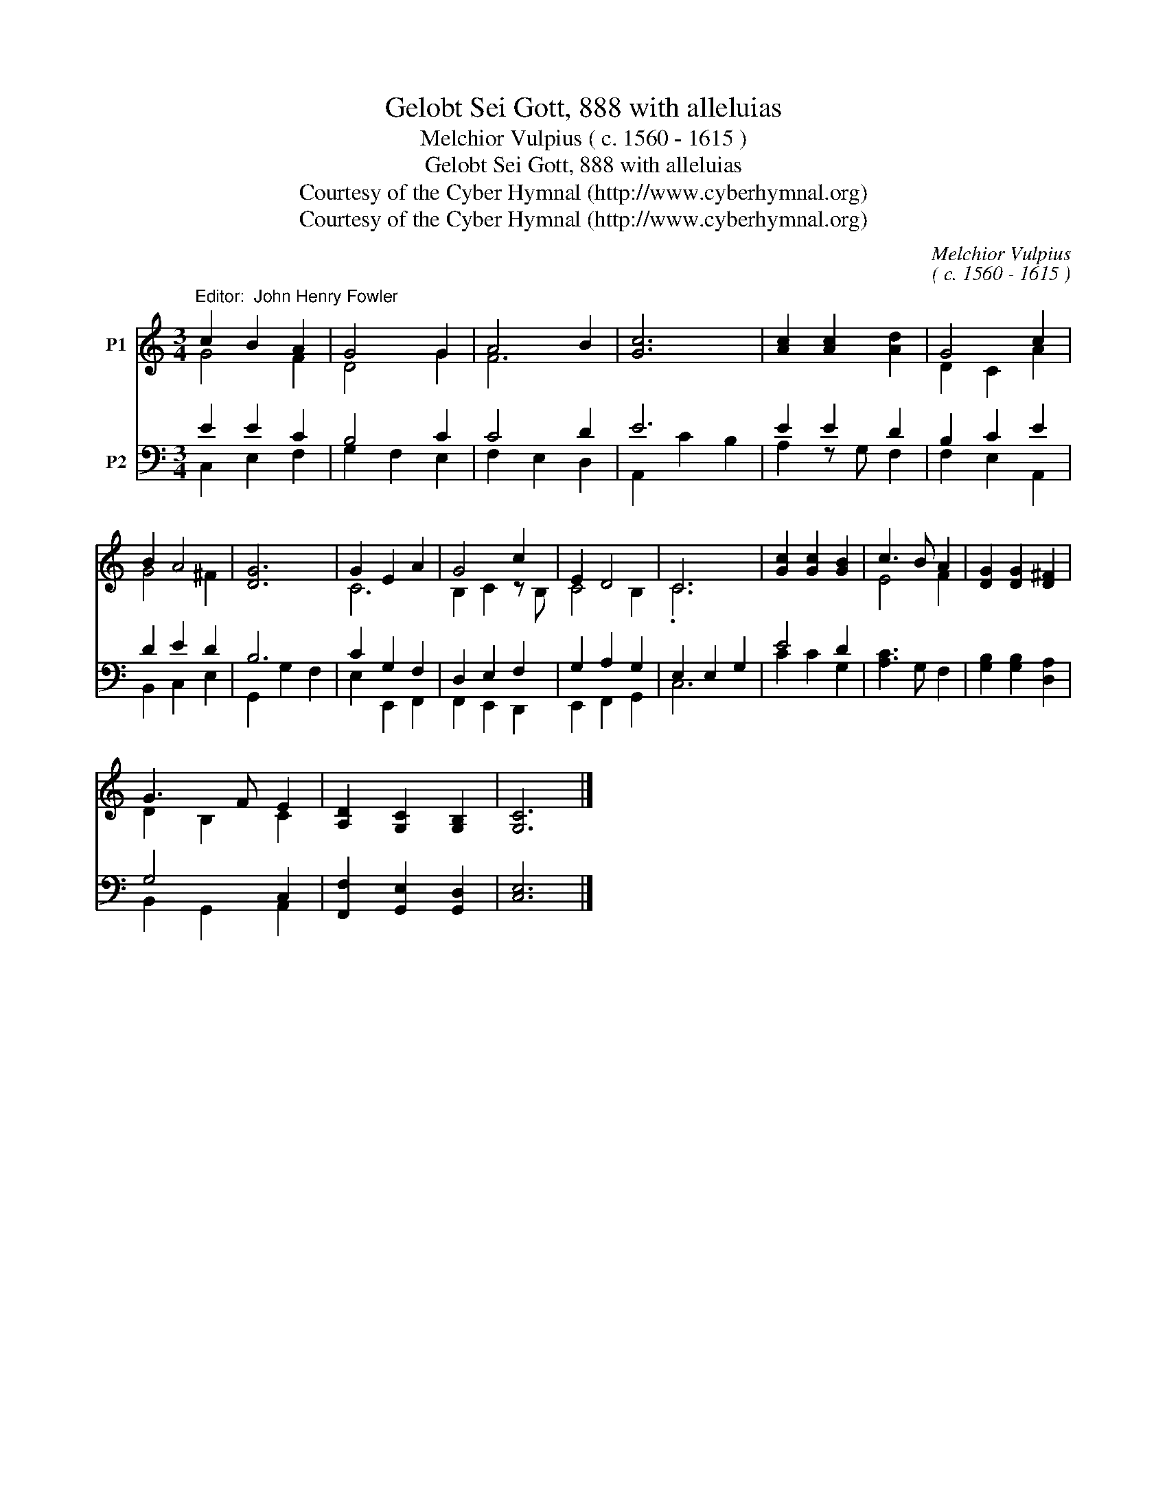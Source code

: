 X:1
T:Gelobt Sei Gott, 888 with alleluias
T:Melchior Vulpius ( c. 1560 - 1615 )
T:Gelobt Sei Gott, 888 with alleluias
T:Courtesy of the Cyber Hymnal (http://www.cyberhymnal.org)
T:Courtesy of the Cyber Hymnal (http://www.cyberhymnal.org)
C:Melchior Vulpius
C:( c. 1560 - 1615 )
Z:Courtesy of the Cyber Hymnal (http://www.cyberhymnal.org)
%%score ( 1 2 ) ( 3 4 )
L:1/8
M:3/4
K:C
V:1 treble nm="P1"
V:2 treble 
V:3 bass nm="P2"
V:4 bass 
V:1
"^Editor:  John Henry Fowler" c2 B2 A2 | G4 G2 | A4 B2 | [Gc]6 | [Ac]2 [Ac]2 [Ad]2 | G4 c2 | %6
 B2 A4 | [DG]6 | G2 E2 A2 | G4 c2 | E2 D4 | C6 | [Gc]2 [Gc]2 [GB]2 | c3 B A2 | [DG]2 [DG]2 [D^F]2 | %15
 G3 F E2 | [A,D]2 [G,C]2 [G,B,]2 | [G,C]6 |] %18
V:2
 G4 F2 | D4 G2 | F6 | x6 | x6 | D2 C2 A2 | G4 ^F2 | x6 | C6 | B,2 C2 z B, | C4 B,2 | .C6 | x6 | %13
 E4 F2 | x6 | D2 B,2 C2 | x6 | x6 |] %18
V:3
 E2 E2 C2 | B,4 C2 | C4 D2 | E6 | E2 E2 D2 | B,2 C2 E2 | D2 E2 D2 | B,6 | C2 G,2 F,2 | %9
 D,2 E,2 F,2 | G,2 A,2 G,2 | E,2 E,2 G,2 | E4 D2 | [A,C]3 G, F,2 | [G,B,]2 [G,B,]2 [D,A,]2 | %15
 G,4 C,2 | [F,,F,]2 [G,,E,]2 [G,,D,]2 | [C,E,]6 |] %18
V:4
 C,2 E,2 F,2 | G,2 F,2 E,2 | F,2 E,2 D,2 | A,,2 C2 B,2 | A,2 z G, F,2 | F,2 E,2 A,,2 | %6
 B,,2 C,2 E,2 | G,,2 G,2 F,2 | E,2 E,,2 F,,2 | F,,2 E,,2 D,,2 | E,,2 F,,2 G,,2 | C,6 | C2 C2 G,2 | %13
 x6 | x6 | B,,2 G,,2 A,,2 | x6 | x6 |] %18

